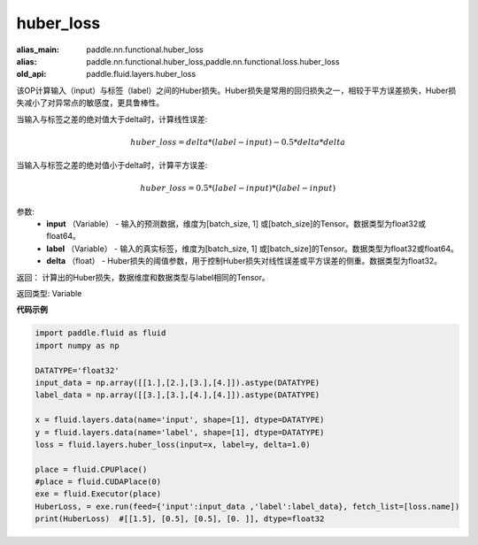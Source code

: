 .. _cn_api_fluid_layers_huber_loss:

huber_loss
-------------------------------

.. py:function:: paddle.fluid.layers.huber_loss(input, label, delta)

:alias_main: paddle.nn.functional.huber_loss
:alias: paddle.nn.functional.huber_loss,paddle.nn.functional.loss.huber_loss
:old_api: paddle.fluid.layers.huber_loss







该OP计算输入（input）与标签（label）之间的Huber损失。Huber损失是常用的回归损失之一，相较于平方误差损失，Huber损失减小了对异常点的敏感度，更具鲁棒性。

当输入与标签之差的绝对值大于delta时，计算线性误差:

.. math::
        huber\_loss = delta * (label - input) - 0.5 * delta * delta

当输入与标签之差的绝对值小于delta时，计算平方误差:

.. math::
        huber\_loss = 0.5 * (label - input) * (label - input)


参数:
  - **input** （Variable） - 输入的预测数据，维度为[batch_size, 1] 或[batch_size]的Tensor。数据类型为float32或float64。
  - **label** （Variable） - 输入的真实标签，维度为[batch_size, 1] 或[batch_size]的Tensor。数据类型为float32或float64。
  - **delta** （float） -  Huber损失的阈值参数，用于控制Huber损失对线性误差或平方误差的侧重。数据类型为float32。

返回： 计算出的Huber损失，数据维度和数据类型与label相同的Tensor。

返回类型: Variable



**代码示例**

..  code-block:: python

    import paddle.fluid as fluid
    import numpy as np

    DATATYPE='float32'
    input_data = np.array([[1.],[2.],[3.],[4.]]).astype(DATATYPE)
    label_data = np.array([[3.],[3.],[4.],[4.]]).astype(DATATYPE)

    x = fluid.layers.data(name='input', shape=[1], dtype=DATATYPE)
    y = fluid.layers.data(name='label', shape=[1], dtype=DATATYPE)
    loss = fluid.layers.huber_loss(input=x, label=y, delta=1.0)

    place = fluid.CPUPlace()
    #place = fluid.CUDAPlace(0)
    exe = fluid.Executor(place)
    HuberLoss, = exe.run(feed={'input':input_data ,'label':label_data}, fetch_list=[loss.name])
    print(HuberLoss)  #[[1.5], [0.5], [0.5], [0. ]], dtype=float32
